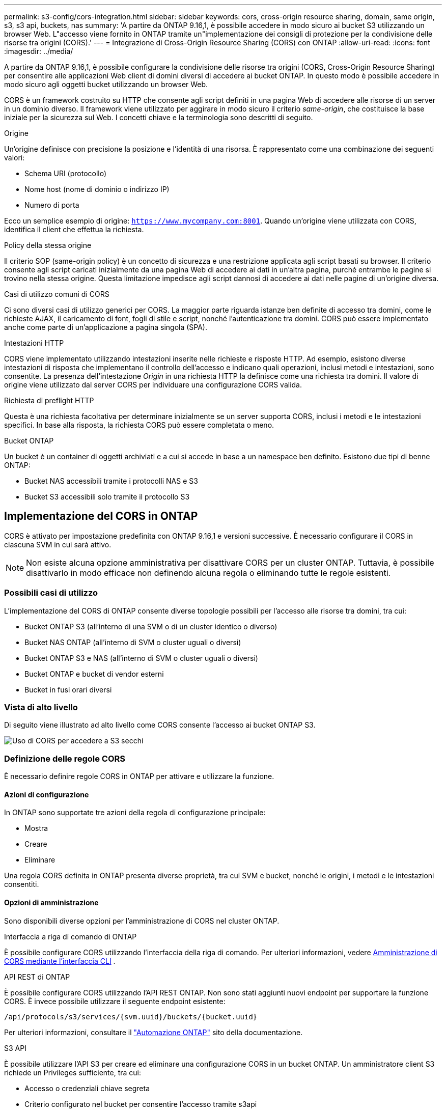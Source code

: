 ---
permalink: s3-config/cors-integration.html 
sidebar: sidebar 
keywords: cors, cross-origin resource sharing, domain, same origin, s3, s3 api, buckets, nas 
summary: 'A partire da ONTAP 9.16,1, è possibile accedere in modo sicuro ai bucket S3 utilizzando un browser Web. L"accesso viene fornito in ONTAP tramite un"implementazione dei consigli di protezione per la condivisione delle risorse tra origini (CORS).' 
---
= Integrazione di Cross-Origin Resource Sharing (CORS) con ONTAP
:allow-uri-read: 
:icons: font
:imagesdir: ../media/


[role="lead"]
A partire da ONTAP 9.16,1, è possibile configurare la condivisione delle risorse tra origini (CORS, Cross-Origin Resource Sharing) per consentire alle applicazioni Web client di domini diversi di accedere ai bucket ONTAP. In questo modo è possibile accedere in modo sicuro agli oggetti bucket utilizzando un browser Web.

CORS è un framework costruito su HTTP che consente agli script definiti in una pagina Web di accedere alle risorse di un server in un dominio diverso. Il framework viene utilizzato per aggirare in modo sicuro il criterio _same-origin_, che costituisce la base iniziale per la sicurezza sul Web. I concetti chiave e la terminologia sono descritti di seguito.

.Origine
Un'origine definisce con precisione la posizione e l'identità di una risorsa. È rappresentato come una combinazione dei seguenti valori:

* Schema URI (protocollo)
* Nome host (nome di dominio o indirizzo IP)
* Numero di porta


Ecco un semplice esempio di origine: `https://www.mycompany.com:8001`. Quando un'origine viene utilizzata con CORS, identifica il client che effettua la richiesta.

.Policy della stessa origine
Il criterio SOP (same-origin policy) è un concetto di sicurezza e una restrizione applicata agli script basati su browser. Il criterio consente agli script caricati inizialmente da una pagina Web di accedere ai dati in un'altra pagina, purché entrambe le pagine si trovino nella stessa origine. Questa limitazione impedisce agli script dannosi di accedere ai dati nelle pagine di un'origine diversa.

.Casi di utilizzo comuni di CORS
Ci sono diversi casi di utilizzo generici per CORS. La maggior parte riguarda istanze ben definite di accesso tra domini, come le richieste AJAX, il caricamento di font, fogli di stile e script, nonché l'autenticazione tra domini. CORS può essere implementato anche come parte di un'applicazione a pagina singola (SPA).

.Intestazioni HTTP
CORS viene implementato utilizzando intestazioni inserite nelle richieste e risposte HTTP. Ad esempio, esistono diverse intestazioni di risposta che implementano il controllo dell'accesso e indicano quali operazioni, inclusi metodi e intestazioni, sono consentite. La presenza dell'intestazione _Origin_ in una richiesta HTTP la definisce come una richiesta tra domini. Il valore di origine viene utilizzato dal server CORS per individuare una configurazione CORS valida.

.Richiesta di preflight HTTP
Questa è una richiesta facoltativa per determinare inizialmente se un server supporta CORS, inclusi i metodi e le intestazioni specifici. In base alla risposta, la richiesta CORS può essere completata o meno.

.Bucket ONTAP
Un bucket è un container di oggetti archiviati e a cui si accede in base a un namespace ben definito. Esistono due tipi di benne ONTAP:

* Bucket NAS accessibili tramite i protocolli NAS e S3
* Bucket S3 accessibili solo tramite il protocollo S3




== Implementazione del CORS in ONTAP

CORS è attivato per impostazione predefinita con ONTAP 9.16,1 e versioni successive. È necessario configurare il CORS in ciascuna SVM in cui sarà attivo.


NOTE: Non esiste alcuna opzione amministrativa per disattivare CORS per un cluster ONTAP. Tuttavia, è possibile disattivarlo in modo efficace non definendo alcuna regola o eliminando tutte le regole esistenti.



=== Possibili casi di utilizzo

L'implementazione del CORS di ONTAP consente diverse topologie possibili per l'accesso alle risorse tra domini, tra cui:

* Bucket ONTAP S3 (all'interno di una SVM o di un cluster identico o diverso)
* Bucket NAS ONTAP (all'interno di SVM o cluster uguali o diversi)
* Bucket ONTAP S3 e NAS (all'interno di SVM o cluster uguali o diversi)
* Bucket ONTAP e bucket di vendor esterni
* Bucket in fusi orari diversi




=== Vista di alto livello

Di seguito viene illustrato ad alto livello come CORS consente l'accesso ai bucket ONTAP S3.

image:s3-cors.png["Uso di CORS per accedere a S3 secchi"]



=== Definizione delle regole CORS

È necessario definire regole CORS in ONTAP per attivare e utilizzare la funzione.



==== Azioni di configurazione

In ONTAP sono supportate tre azioni della regola di configurazione principale:

* Mostra
* Creare
* Eliminare


Una regola CORS definita in ONTAP presenta diverse proprietà, tra cui SVM e bucket, nonché le origini, i metodi e le intestazioni consentiti.



==== Opzioni di amministrazione

Sono disponibili diverse opzioni per l'amministrazione di CORS nel cluster ONTAP.

.Interfaccia a riga di comando di ONTAP
È possibile configurare CORS utilizzando l'interfaccia della riga di comando. Per ulteriori informazioni, vedere <<Amministrazione di CORS mediante l'interfaccia CLI>> .

.API REST di ONTAP
È possibile configurare CORS utilizzando l'API REST ONTAP. Non sono stati aggiunti nuovi endpoint per supportare la funzione CORS. È invece possibile utilizzare il seguente endpoint esistente:

`/api/protocols/s3/services/{svm.uuid}/buckets/{bucket.uuid}`

Per ulteriori informazioni, consultare il https://docs.netapp.com/us-en/ontap-automation/["Automazione ONTAP"^] sito della documentazione.

.S3 API
È possibile utilizzare l'API S3 per creare ed eliminare una configurazione CORS in un bucket ONTAP. Un amministratore client S3 richiede un Privileges sufficiente, tra cui:

* Accesso o credenziali chiave segreta
* Criterio configurato nel bucket per consentire l'accesso tramite s3api




=== Aggiornamento e ripristino

Se si prevede di utilizzare CORS per accedere ai bucket ONTAP S3, è necessario essere consapevoli di diversi problemi amministrativi.

.Aggiornamento in corso
La funzione CORS è supportata quando tutti i nodi vengono aggiornati alla versione 9.16.1. Nei cluster in modalità mista, la funzione sarà disponibile solo quando la versione effettiva del cluster (ECV) è 9.16.1 o successiva.

.In corso
Dal punto di vista dell'utente, è necessario rimuovere tutte le configurazioni CORS prima di procedere con l'indirizzamento del cluster. Internamente, l'operazione eliminerà tutti i database CORS. Verrà richiesto di eseguire un comando per cancellare e ripristinare tali strutture di dati.



== Amministrazione di CORS mediante l'interfaccia CLI

È possibile utilizzare l'interfaccia CLI di ONTAP per amministrare le regole CORS. Le operazioni principali sono descritte di seguito. Per eseguire i comandi CORS, è necessario essere al livello di privilegi ONTAP *admin*.



=== Creare

È possibile definire una regola CORS utilizzando il `vserver object-store-server bucket cors-rule create` comando.

.Parametri
I parametri utilizzati per creare una regola sono descritti di seguito.

[cols="30,70"]
|===
| Parametro | Descrizione 


 a| 
`vserver`
 a| 
Specifica il nome della SVM (vserver) che ospita il bucket del server dell'archivio oggetti in cui viene creata la regola.



 a| 
`bucket`
 a| 
Il nome del bucket sul server dell'archivio oggetti per cui viene creata la regola.



 a| 
`index`
 a| 
Un parametro opzionale che indica l'indice del bucket del server dell'archivio oggetti in cui viene creata la regola.



 a| 
`rule id`
 a| 
Identificatore univoco della regola bucket server archivio oggetti.



 a| 
`allowed-origins`
 a| 
Un elenco delle origini da cui è consentito l'origine delle richieste di origine incrociata.



 a| 
`allowed-methods`
 a| 
Elenco dei metodi HTTP consentiti in una richiesta di origine incrociata.



 a| 
`allowed-headers`
 a| 
Elenco dei metodi HTTP consentiti nelle richieste cross-origin.



 a| 
`expose-headers`
 a| 
Un elenco delle intestazioni aggiuntive invia le risposte CORS a cui i clienti possono accedere dalle loro applicazioni.



 a| 
`max-age-in-seconds`
 a| 
Un parametro opzionale che specifica la quantità di tempo in cui il browser deve memorizzare nella cache una risposta pre-flight per una risorsa specifica.

|===
.Esempio
[listing]
----
vserver object-store-server bucket cors-rule create -vserver vs1 -bucket bucket1 -allowed-origins www.myexample.com -allowed-methods GET,DELETE
----


=== Mostra

È possibile utilizzare il comando `vserver object-store-server bucket cors-rule show` per visualizzare un elenco delle regole correnti e del relativo contenuto.


NOTE: Includendo il parametro `-instance` si espandono i dati presentati per ciascuna delle regole. È inoltre possibile specificare i campi desiderati.

.Esempio
[listing]
----
server object-store-server bucket cors-rule show -instance
----


=== Eliminare

È possibile utilizzare il comando delete per rimuovere un'istanza di una regola CORS. È necessario il `index` valore della regola, quindi questa operazione viene eseguita in due fasi:

. Eseguire un `show` comando per visualizzare la regola e recuperarne l'indice.
. Eseguire l'eliminazione utilizzando il valore di indice.


.Esempio
[listing]
----
vserver object-store-server bucket cors-rule delete -vserver vs1 -bucket bucket1 -index 1
----


=== Modificare

Non è disponibile alcun comando CLI per modificare una regola CORS esistente. Per modificare una regola, procedere come segue:

. Eliminare la regola esistente.
. Creare una nuova regola con le opzioni desiderate.


